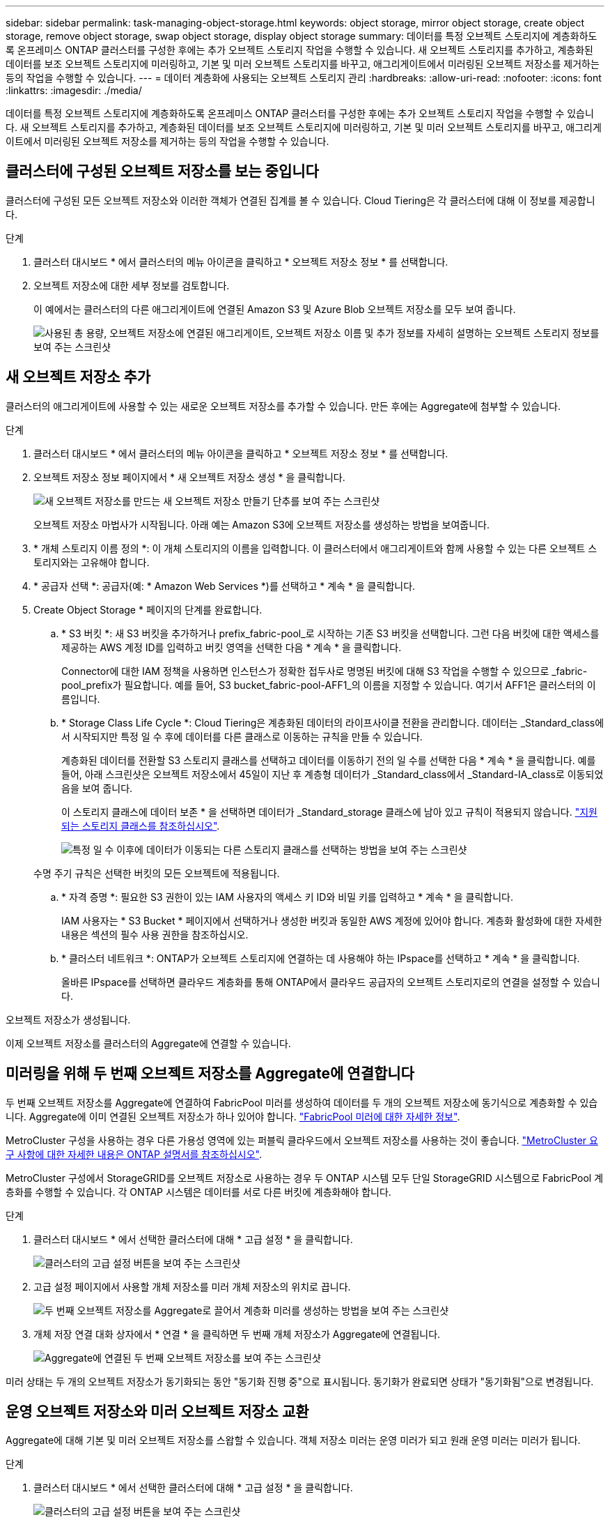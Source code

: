 ---
sidebar: sidebar 
permalink: task-managing-object-storage.html 
keywords: object storage, mirror object storage, create object storage, remove object storage, swap object storage, display object storage 
summary: 데이터를 특정 오브젝트 스토리지에 계층화하도록 온프레미스 ONTAP 클러스터를 구성한 후에는 추가 오브젝트 스토리지 작업을 수행할 수 있습니다. 새 오브젝트 스토리지를 추가하고, 계층화된 데이터를 보조 오브젝트 스토리지에 미러링하고, 기본 및 미러 오브젝트 스토리지를 바꾸고, 애그리게이트에서 미러링된 오브젝트 저장소를 제거하는 등의 작업을 수행할 수 있습니다. 
---
= 데이터 계층화에 사용되는 오브젝트 스토리지 관리
:hardbreaks:
:allow-uri-read: 
:nofooter: 
:icons: font
:linkattrs: 
:imagesdir: ./media/


[role="lead"]
데이터를 특정 오브젝트 스토리지에 계층화하도록 온프레미스 ONTAP 클러스터를 구성한 후에는 추가 오브젝트 스토리지 작업을 수행할 수 있습니다. 새 오브젝트 스토리지를 추가하고, 계층화된 데이터를 보조 오브젝트 스토리지에 미러링하고, 기본 및 미러 오브젝트 스토리지를 바꾸고, 애그리게이트에서 미러링된 오브젝트 저장소를 제거하는 등의 작업을 수행할 수 있습니다.



== 클러스터에 구성된 오브젝트 저장소를 보는 중입니다

클러스터에 구성된 모든 오브젝트 저장소와 이러한 객체가 연결된 집계를 볼 수 있습니다. Cloud Tiering은 각 클러스터에 대해 이 정보를 제공합니다.

.단계
. 클러스터 대시보드 * 에서 클러스터의 메뉴 아이콘을 클릭하고 * 오브젝트 저장소 정보 * 를 선택합니다.
. 오브젝트 저장소에 대한 세부 정보를 검토합니다.
+
이 예에서는 클러스터의 다른 애그리게이트에 연결된 Amazon S3 및 Azure Blob 오브젝트 저장소를 모두 보여 줍니다.

+
image:screenshot_tiering_object_store_view.png["사용된 총 용량, 오브젝트 저장소에 연결된 애그리게이트, 오브젝트 저장소 이름 및 추가 정보를 자세히 설명하는 오브젝트 스토리지 정보를 보여 주는 스크린샷"]





== 새 오브젝트 저장소 추가

클러스터의 애그리게이트에 사용할 수 있는 새로운 오브젝트 저장소를 추가할 수 있습니다. 만든 후에는 Aggregate에 첨부할 수 있습니다.

.단계
. 클러스터 대시보드 * 에서 클러스터의 메뉴 아이콘을 클릭하고 * 오브젝트 저장소 정보 * 를 선택합니다.
. 오브젝트 저장소 정보 페이지에서 * 새 오브젝트 저장소 생성 * 을 클릭합니다.
+
image:screenshot_tiering_object_store_create_button.png["새 오브젝트 저장소를 만드는 새 오브젝트 저장소 만들기 단추를 보여 주는 스크린샷"]

+
오브젝트 저장소 마법사가 시작됩니다. 아래 예는 Amazon S3에 오브젝트 저장소를 생성하는 방법을 보여줍니다.

. * 개체 스토리지 이름 정의 *: 이 개체 스토리지의 이름을 입력합니다. 이 클러스터에서 애그리게이트와 함께 사용할 수 있는 다른 오브젝트 스토리지와는 고유해야 합니다.
. * 공급자 선택 *: 공급자(예: * Amazon Web Services *)를 선택하고 * 계속 * 을 클릭합니다.
. Create Object Storage * 페이지의 단계를 완료합니다.
+
.. * S3 버킷 *: 새 S3 버킷을 추가하거나 prefix_fabric-pool_로 시작하는 기존 S3 버킷을 선택합니다. 그런 다음 버킷에 대한 액세스를 제공하는 AWS 계정 ID를 입력하고 버킷 영역을 선택한 다음 * 계속 * 을 클릭합니다.
+
Connector에 대한 IAM 정책을 사용하면 인스턴스가 정확한 접두사로 명명된 버킷에 대해 S3 작업을 수행할 수 있으므로 _fabric-pool_prefix가 필요합니다. 예를 들어, S3 bucket_fabric-pool-AFF1_의 이름을 지정할 수 있습니다. 여기서 AFF1은 클러스터의 이름입니다.

.. * Storage Class Life Cycle *: Cloud Tiering은 계층화된 데이터의 라이프사이클 전환을 관리합니다. 데이터는 _Standard_class에서 시작되지만 특정 일 수 후에 데이터를 다른 클래스로 이동하는 규칙을 만들 수 있습니다.
+
계층화된 데이터를 전환할 S3 스토리지 클래스를 선택하고 데이터를 이동하기 전의 일 수를 선택한 다음 * 계속 * 을 클릭합니다. 예를 들어, 아래 스크린샷은 오브젝트 저장소에서 45일이 지난 후 계층형 데이터가 _Standard_class에서 _Standard-IA_class로 이동되었음을 보여 줍니다.

+
이 스토리지 클래스에 데이터 보존 * 을 선택하면 데이터가 _Standard_storage 클래스에 남아 있고 규칙이 적용되지 않습니다. link:reference-aws-support.html["지원되는 스토리지 클래스를 참조하십시오"^].

+
image:screenshot_tiering_lifecycle_selection_aws.png["특정 일 수 이후에 데이터가 이동되는 다른 스토리지 클래스를 선택하는 방법을 보여 주는 스크린샷"]

+
수명 주기 규칙은 선택한 버킷의 모든 오브젝트에 적용됩니다.

.. * 자격 증명 *: 필요한 S3 권한이 있는 IAM 사용자의 액세스 키 ID와 비밀 키를 입력하고 * 계속 * 을 클릭합니다.
+
IAM 사용자는 * S3 Bucket * 페이지에서 선택하거나 생성한 버킷과 동일한 AWS 계정에 있어야 합니다. 계층화 활성화에 대한 자세한 내용은 섹션의 필수 사용 권한을 참조하십시오.

.. * 클러스터 네트워크 *: ONTAP가 오브젝트 스토리지에 연결하는 데 사용해야 하는 IPspace를 선택하고 * 계속 * 을 클릭합니다.
+
올바른 IPspace를 선택하면 클라우드 계층화를 통해 ONTAP에서 클라우드 공급자의 오브젝트 스토리지로의 연결을 설정할 수 있습니다.





오브젝트 저장소가 생성됩니다.

이제 오브젝트 저장소를 클러스터의 Aggregate에 연결할 수 있습니다.



== 미러링을 위해 두 번째 오브젝트 저장소를 Aggregate에 연결합니다

두 번째 오브젝트 저장소를 Aggregate에 연결하여 FabricPool 미러를 생성하여 데이터를 두 개의 오브젝트 저장소에 동기식으로 계층화할 수 있습니다. Aggregate에 이미 연결된 오브젝트 저장소가 하나 있어야 합니다. https://docs.netapp.com/us-en/ontap/fabricpool/create-mirror-task.html["FabricPool 미러에 대한 자세한 정보"^].

MetroCluster 구성을 사용하는 경우 다른 가용성 영역에 있는 퍼블릭 클라우드에서 오브젝트 저장소를 사용하는 것이 좋습니다. https://docs.netapp.com/us-en/ontap/fabricpool/setup-object-stores-mcc-task.html["MetroCluster 요구 사항에 대한 자세한 내용은 ONTAP 설명서를 참조하십시오"^].

MetroCluster 구성에서 StorageGRID를 오브젝트 저장소로 사용하는 경우 두 ONTAP 시스템 모두 단일 StorageGRID 시스템으로 FabricPool 계층화를 수행할 수 있습니다. 각 ONTAP 시스템은 데이터를 서로 다른 버킷에 계층화해야 합니다.

.단계
. 클러스터 대시보드 * 에서 선택한 클러스터에 대해 * 고급 설정 * 을 클릭합니다.
+
image:screenshot_tiering_advanced_setup_button.png["클러스터의 고급 설정 버튼을 보여 주는 스크린샷"]

. 고급 설정 페이지에서 사용할 개체 저장소를 미러 개체 저장소의 위치로 끕니다.
+
image:screenshot_tiering_mirror_config.png["두 번째 오브젝트 저장소를 Aggregate로 끌어서 계층화 미러를 생성하는 방법을 보여 주는 스크린샷"]

. 개체 저장 연결 대화 상자에서 * 연결 * 을 클릭하면 두 번째 개체 저장소가 Aggregate에 연결됩니다.
+
image:screenshot_tiering_mirror_config_complete.png["Aggregate에 연결된 두 번째 오브젝트 저장소를 보여 주는 스크린샷"]



미러 상태는 두 개의 오브젝트 저장소가 동기화되는 동안 "동기화 진행 중"으로 표시됩니다. 동기화가 완료되면 상태가 "동기화됨"으로 변경됩니다.



== 운영 오브젝트 저장소와 미러 오브젝트 저장소 교환

Aggregate에 대해 기본 및 미러 오브젝트 저장소를 스왑할 수 있습니다. 객체 저장소 미러는 운영 미러가 되고 원래 운영 미러는 미러가 됩니다.

.단계
. 클러스터 대시보드 * 에서 선택한 클러스터에 대해 * 고급 설정 * 을 클릭합니다.
+
image:screenshot_tiering_advanced_setup_button.png["클러스터의 고급 설정 버튼을 보여 주는 스크린샷"]

. 고급 설정 페이지에서 애그리게이트의 메뉴 아이콘을 클릭하고 * 전환 대상 * 을 선택합니다.
+
image:screenshot_tiering_mirror_swap.png["Aggregate의 대상 바꾸기 옵션을 보여 주는 스크린샷"]

. 대화 상자에서 작업을 승인하면 운영 객체 및 미러 객체 저장소가 스왑됩니다.




== Aggregate에서 미러 오브젝트 저장소 제거

더 이상 추가 오브젝트 저장소로 복제할 필요가 없는 경우 FabricPool 미러를 제거할 수 있습니다.

.단계
. 클러스터 대시보드 * 에서 선택한 클러스터에 대해 * 고급 설정 * 을 클릭합니다.
+
image:screenshot_tiering_advanced_setup_button.png["클러스터의 고급 설정 버튼을 보여 주는 스크린샷"]

. 고급 설정 페이지에서 집계 메뉴 아이콘을 클릭하고 * 개체 저장 취소 * 를 선택합니다.
+
image:screenshot_tiering_mirror_delete.png["Aggregate에 대한 객체 저장소 미러 해제 옵션을 보여 주는 스크린샷"]



미러 오브젝트 저장소가 애그리게이트에서 제거되고 계층화된 데이터가 더 이상 복제되지 않습니다.


NOTE: MetroCluster 구성에서 미러 오브젝트 저장소를 제거할 때 운영 오브젝트 저장소도 제거할지 묻는 메시지가 표시됩니다. 주 오브젝트 저장소를 애그리게이트에 계속 부착하도록 선택하거나 제거할 수 있습니다.



== 계층화된 데이터를 다른 클라우드 공급자로 마이그레이션

Cloud Tiering을 사용하면 계층화된 데이터를 다른 클라우드 공급자로 쉽게 마이그레이션할 수 있습니다. 예를 들어, Amazon S3에서 Azure Blob으로 이동하려면 위에 나열된 단계를 순서대로 수행할 수 있습니다.

. Azure Blob 개체 저장소를 추가합니다.
. 이 새 오브젝트 저장소를 기존 Aggregate에 미러로 첨부합니다.
. 운영 및 미러 객체 저장소를 바꿉니다.
. Amazon S3 오브젝트 저장소 의 미러를 해제합니다.

